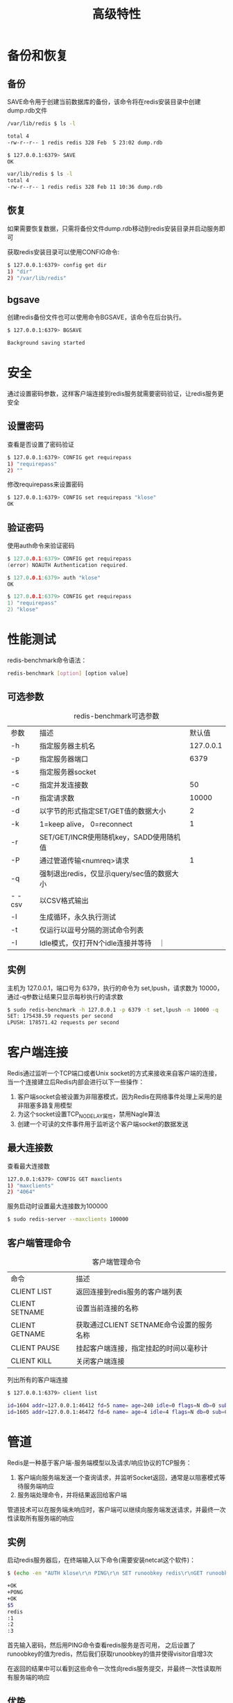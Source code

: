 #+TITLE: 高级特性
#+HTML_HEAD: <link rel="stylesheet" type="text/css" href="css/main.css" />
#+HTML_LINK_UP: commands.html   
#+HTML_LINK_HOME: redis.html
#+OPTIONS: num:nil timestamp:nil　^:nil *:nil
* 备份和恢复
** 备份
SAVE命令用于创建当前数据库的备份，该命令将在redis安装目录中创建dump.rdb文件
#+BEGIN_SRC sh
  /var/lib/redis $ ls -l

  total 4
  -rw-r--r-- 1 redis redis 328 Feb  5 23:02 dump.rdb
    
  $ 127.0.0.1:6379> SAVE 
  OK

  var/lib/redis $ ls -l 
  total 4
  -rw-r--r-- 1 redis redis 328 Feb 11 10:36 dump.rdb
#+END_SRC
** 恢复
如果需要恢复数据，只需将备份文件dump.rdb移动到redis安装目录并启动服务即可

获取redis安装目录可以使用CONFIG命令:
#+BEGIN_SRC sh
  $ 127.0.0.1:6379> config get dir  
  1) "dir"
  2) "/var/lib/redis"
#+END_SRC
** bgsave
创建redis备份文件也可以使用命令BGSAVE，该命令在后台执行。
#+BEGIN_SRC sh
  $ 127.0.0.1:6379> BGSAVE

  Background saving started
#+END_SRC

* 安全
  通过设置密码参数，这样客户端连接到redis服务就需要密码验证，让redis服务更安全
  
** 设置密码
   查看是否设置了密码验证
   #+BEGIN_SRC sh
     $ 127.0.0.1:6379> CONFIG get requirepass
     1) "requirepass"
     2) ""
   #+END_SRC
   修改requirepass来设置密码
   #+BEGIN_SRC sh
  $ 127.0.0.1:6379> CONFIG set requirepass "klose"
  OK
   #+END_SRC
   
** 验证密码
使用auth命令来验证密码
   #+BEGIN_SRC C
     $ 127.0.0.1:6379> CONFIG get requirepass
     (error) NOAUTH Authentication required.
             
     $ 127.0.0.1:6379> auth "klose"
     OK
             
     $ 127.0.0.1:6379> CONFIG get requirepass
     1) "requirepass"
     2) "klose"
   #+END_SRC

* 性能测试
redis-benchmark命令语法：
   #+BEGIN_SRC sh
     redis-benchmark [option] [option value]
   #+END_SRC
** 可选参数
#+CAPTION: redis-benchmark可选参数
#+ATTR_HTML: :border 1 :rules all :frame boader
| 参数  | 描述                                     | 默认值 |
| -h    | 指定服务器主机名                   | 127.0.0.1 |
| -p    | 指定服务器端口                      |      6379 |
| -s    | 指定服务器socket                      |           |
| -c    | 指定并发连接数                      |        50 |
| -n    | 指定请求数                            |     10000 |
| -d    | 以字节的形式指定SET/GET值的数据大小 |         2 |
| -k    | 1=keep alive， 0=reconnect                |         1 |
| -r    | SET/GET/INCR使用随机key，SADD使用随机值 |           |
| -P    | 通过管道传输<numreq>请求           |         1 |
| -q    | 强制退出redis，仅显示query/sec值的数据大小 |           |
| - -csv  | 以CSV格式输出                         |           |
| -l    | 生成循环，永久执行测试          |           |
| -t    | 仅运行以逗号分隔的测试命令列表 |           |
| -I    | Idle模式，仅打开N个idle连接并等待　｜ |           |

** 实例
主机为 127.0.0.1，端口号为 6379，执行的命令为 set,lpush，请求数为 10000，通过-q参数让结果只显示每秒执行的请求数
#+BEGIN_SRC sh
  $ sudo redis-benchmark -h 127.0.0.1 -p 6379 -t set,lpush -n 10000 -q
  SET: 175438.59 requests per second
  LPUSH: 178571.42 requests per second
#+END_SRC

* 客户端连接
Redis通过监听一个TCP端口或者Unix socket的方式来接收来自客户端的连接，当一个连接建立后Redis内部会进行以下一些操作：
1. 客户端socket会被设置为非阻塞模式，因为Redis在网络事件处理上采用的是非阻塞多路复用模型
2. 为这个socket设置TCP_NODELAY属性，禁用Nagle算法
3. 创建一个可读的文件事件用于监听这个客户端socket的数据发送


** 最大连接数
查看最大连接数
#+BEGIN_SRC sh
127.0.0.1:6379> CONFIG GET maxclients 
1) "maxclients"
2) "4064"
#+END_SRC
服务启动时设置最大连接数为100000
#+BEGIN_SRC sh
  $ sudo redis-server --maxclients 100000
#+END_SRC

** 客户端管理命令
#+CAPTION: 客户端管理命令
#+ATTR_HTML: :border 1 :rules all :frame boader
| 命令 | 描述 |  
| CLIENT LIST | 返回连接到redis服务的客户端列表 | 
| CLIENT SETNAME | 设置当前连接的名称 | 
| CLIENT GETNAME | 获取通过CLIENT SETNAME命令设置的服务名称 | 
| CLIENT PAUSE | 挂起客户端连接，指定挂起的时间以毫秒计 | 
| CLIENT KILL | 关闭客户端连接 | 

列出所有的客户端连接
#+BEGIN_SRC sh
  $ 127.0.0.1:6379> client list 

  id=1604 addr=127.0.0.1:46412 fd=5 name= age=240 idle=0 flags=N db=0 sub=0 psub=0 multi=-1 qbuf=0 qbuf-free=32768 obl=0 oll=0 omem=0 events=r cmd=client
  id=1605 addr=127.0.0.1:46472 fd=6 name= age=4 idle=4 flags=N db=0 sub=0 psub=0 multi=-1 qbuf=0 qbuf-free=0 obl=0 oll=0 omem=0 events=r cmd=command
#+END_SRC

* 管道
Redis是一种基于客户端-服务端模型以及请求/响应协议的TCP服务：
1. 客户端向服务端发送一个查询请求，并监听Socket返回，通常是以阻塞模式等待服务端响应
2. 服务端处理命令，并将结果返回给客户端

管道技术可以在服务端未响应时，客户端可以继续向服务端发送请求，并最终一次性读取所有服务端的响应

** 实例
启动redis服务器后，在终端输入以下命令(需要安装netcat这个软件)：
   #+BEGIN_SRC sh
     $ (echo -en "AUTH klose\r\n PING\r\n SET runoobkey redis\r\nGET runoobkey\r\nINCR visitor\r\nINCR visitor\r\nINCR visitor\r\n"; sleep 10) | nc localhost 6379 

     +OK
     +PONG
     +OK
     $5
     redis
     :1
     :2
     :3
   #+END_SRC
首先输入密码，然后用PING命令查看redis服务是否可用， 之后设置了runoobkey的值为redis，然后我们获取runoobkey的值并使得visitor自增3次

在返回的结果中可以看到这些命令一次性向redis服务提交，并最终一次性读取所有服务端的响应

** 优势
管道技术最显著的优势是提高了redis服务的性能

* 分区
分区是分割数据到多个Redis实例的处理过程，每个实例只保存key的一个子集

** 优势
+ 利用多台计算机内存的和值，允许构造更大的数据库
+ 多核和多台计算机，允许扩展计算能力
+ 多台计算机和网络适配器，允许扩展网络带宽

** 劣势
+ 涉及多个key的操作通常是不被支持的：比如当两个set映射到不同的redis实例上时，就不能对这两个set执行交集操作
+ 涉及多个key的redis事务不能使用
+ 当使用分区时数据处理较为复杂：比如你需要处理多个rdb/aof文件，并且从多个实例和主机备份持久化文件
+ 增加或删除容量也比较复杂：redis集群大多数支持在运行时增加、删除节点的透明数据平衡的能力，但是类似于客户端分区、代理等其他系统则不支持这项特性

** 类型
假设有4个Redis实例R0，R1，R2，R3，和类似user:1，user:2这样的表示用户的多个key，对既定的key有多种不同方式来选择这个key存放在哪个实例中

*** 范围分区
最简单的分区方式是按范围分区，就是映射一定范围的对象到特定的Redis实例

比如ID从0到10000的用户会保存到实例R0，ID从10001到20000的用户会保存到R1以此类推

这种方式是可行的，不足就是要有一个区间范围到实例的映射表。这个表要被管理，同时还需要各种对象的映射表

*** 哈希分区
1. 用一个hash函数将key转换为一个数字，比如使用crc32 hash函数。对key foobar执行crc32(foobar)会输出类似93024922的整数
2. 对这个整数取模，将其转化为0-3之间的数字，就可以将这个整数映射到4个Redis实例中的一个了。93024922 % 4 = 2，就是说key foobar应该被存到R2实例中

* Java

** 安装
1. 确保已经安装了redis服务且你的机器上能正常使用Java
2. 下载jedis.jar驱动包
3. 在classpath中包含该驱动包

** 连接到redis
   #+BEGIN_SRC java
     import redis.clients.jedis.Jedis;

     public class RedisJava {
             public static void main(String[] args) {
                     //连接本地的 Redis 服务
                     Jedis jedis = new Jedis("localhost");
                     System.out.println("Connection to server sucessfully");
                     //查看服务是否运行
                     System.out.println("Server is running: "+jedis.ping());
             }
     }
   #+END_SRC
测试代码：
   #+BEGIN_SRC sh
     $ javac RedisJava.java
     $ java RedisJava

     Connection to server sucessfully
     Server is running: PONG

     Redis Java String Example
   #+END_SRC

** string
   #+BEGIN_SRC java
     import redis.clients.jedis.Jedis;

     public class RedisStringJava {
             public static void main(String[] args) {
                     //连接本地的 Redis 服务
                     Jedis jedis = new Jedis("localhost");
                     System.out.println("Connection to server sucessfully");
                     //设置 redis 字符串数据
                     jedis.set("runoobkey", "Redis tutorial");
                     // 获取存储的数据并输出
                     System.out.println("Stored string in redis:: "+ jedis.get("runoobkey"));
             }
     }
   #+END_SRC
测试代码：
#+BEGIN_SRC sh
  $ javac RedisStringJava.java
  $ java RedisStringJava

  Connection to server sucessfully
  Stored string in redis:: Redis tutorial
#+END_SRC

** list
   #+BEGIN_SRC java
     import redis.clients.jedis.Jedis;

     public class RedisListJava {
             public static void main(String[] args) {
                     //连接本地的 Redis 服务
                     Jedis jedis = new Jedis("localhost");
                     System.out.println("Connection to server sucessfully");
                     //存储数据到列表中
                     jedis.lpush("tutorial-list", "Redis");
                     jedis.lpush("tutorial-list", "Mongodb");
                     jedis.lpush("tutorial-list", "Mysql");
                     // 获取存储的数据并输出
                     List<String> list = jedis.lrange("tutorial-list", 0 ,5);
                     for(int i=0; i<list.size(); i++) {
                             System.out.println("Stored string in redis:: "+list.get(i));
                     }
             }
     }
   #+END_SRC
测试代码：
#+BEGIN_SRC sh
  $ javac RedisListJava.java
  $ java RedisListJava

  Connection to server sucessfully
  Stored string in redis:: Redis
  Stored string in redis:: Mongodb
  Stored string in redis:: Mysql
#+END_SRC

** key
   #+BEGIN_SRC java
     import redis.clients.jedis.Jedis;

     public class RedisKeyJava {
             public static void main(String[] args) {
                     //连接本地的 Redis 服务
                     Jedis jedis = new Jedis("localhost");
                     System.out.println("Connection to server sucessfully");
           
                     // 获取数据并输出
                     List<String> list = jedis.keys("*");
                     for(int i=0; i<list.size(); i++) {
                             System.out.println("List of stored keys:: "+list.get(i));
                     }
             }
     }
   #+END_SRC
测试代码：
#+BEGIN_SRC sh
  $ javac RedisKeyJava.java
  $ java RedisKeyJava

  Connection to server sucessfully
  List of stored keys:: tutorial-name
  List of stored keys:: tutorial-list
#+END_SRC

[[file:commands.org][Previous：命令]]

[[file:redis.org][Home：目录]]
